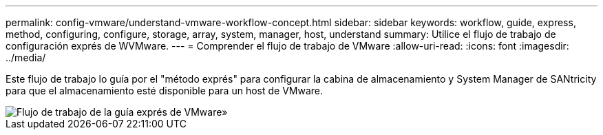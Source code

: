 ---
permalink: config-vmware/understand-vmware-workflow-concept.html 
sidebar: sidebar 
keywords: workflow, guide, express, method, configuring, configure, storage, array, system, manager, host, understand 
summary: Utilice el flujo de trabajo de configuración exprés de WVMware. 
---
= Comprender el flujo de trabajo de VMware
:allow-uri-read: 
:icons: font
:imagesdir: ../media/


[role="lead"]
Este flujo de trabajo lo guía por el "método exprés" para configurar la cabina de almacenamiento y System Manager de SANtricity para que el almacenamiento esté disponible para un host de VMware.

image::../media/1130_flw_sys_mgr_vmware_express_guide_all_protocols.png[Flujo de trabajo de la guía exprés de VMware»]
